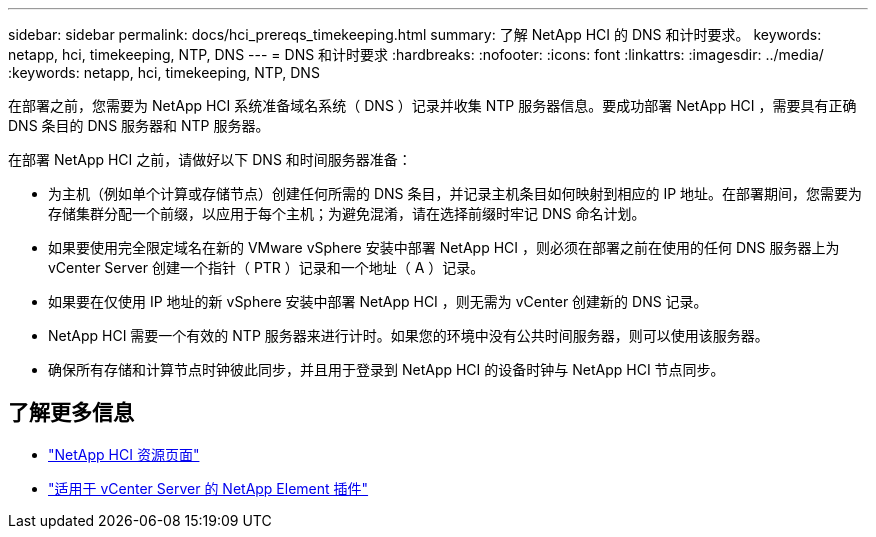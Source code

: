---
sidebar: sidebar 
permalink: docs/hci_prereqs_timekeeping.html 
summary: 了解 NetApp HCI 的 DNS 和计时要求。 
keywords: netapp, hci, timekeeping, NTP, DNS 
---
= DNS 和计时要求
:hardbreaks:
:nofooter: 
:icons: font
:linkattrs: 
:imagesdir: ../media/
:keywords: netapp, hci, timekeeping, NTP, DNS


[role="lead"]
在部署之前，您需要为 NetApp HCI 系统准备域名系统（ DNS ）记录并收集 NTP 服务器信息。要成功部署 NetApp HCI ，需要具有正确 DNS 条目的 DNS 服务器和 NTP 服务器。

在部署 NetApp HCI 之前，请做好以下 DNS 和时间服务器准备：

* 为主机（例如单个计算或存储节点）创建任何所需的 DNS 条目，并记录主机条目如何映射到相应的 IP 地址。在部署期间，您需要为存储集群分配一个前缀，以应用于每个主机；为避免混淆，请在选择前缀时牢记 DNS 命名计划。
* 如果要使用完全限定域名在新的 VMware vSphere 安装中部署 NetApp HCI ，则必须在部署之前在使用的任何 DNS 服务器上为 vCenter Server 创建一个指针（ PTR ）记录和一个地址（ A ）记录。
* 如果要在仅使用 IP 地址的新 vSphere 安装中部署 NetApp HCI ，则无需为 vCenter 创建新的 DNS 记录。
* NetApp HCI 需要一个有效的 NTP 服务器来进行计时。如果您的环境中没有公共时间服务器，则可以使用该服务器。
* 确保所有存储和计算节点时钟彼此同步，并且用于登录到 NetApp HCI 的设备时钟与 NetApp HCI 节点同步。


[discrete]
== 了解更多信息

* https://www.netapp.com/hybrid-cloud/hci-documentation/["NetApp HCI 资源页面"^]
* https://docs.netapp.com/us-en/vcp/index.html["适用于 vCenter Server 的 NetApp Element 插件"^]

